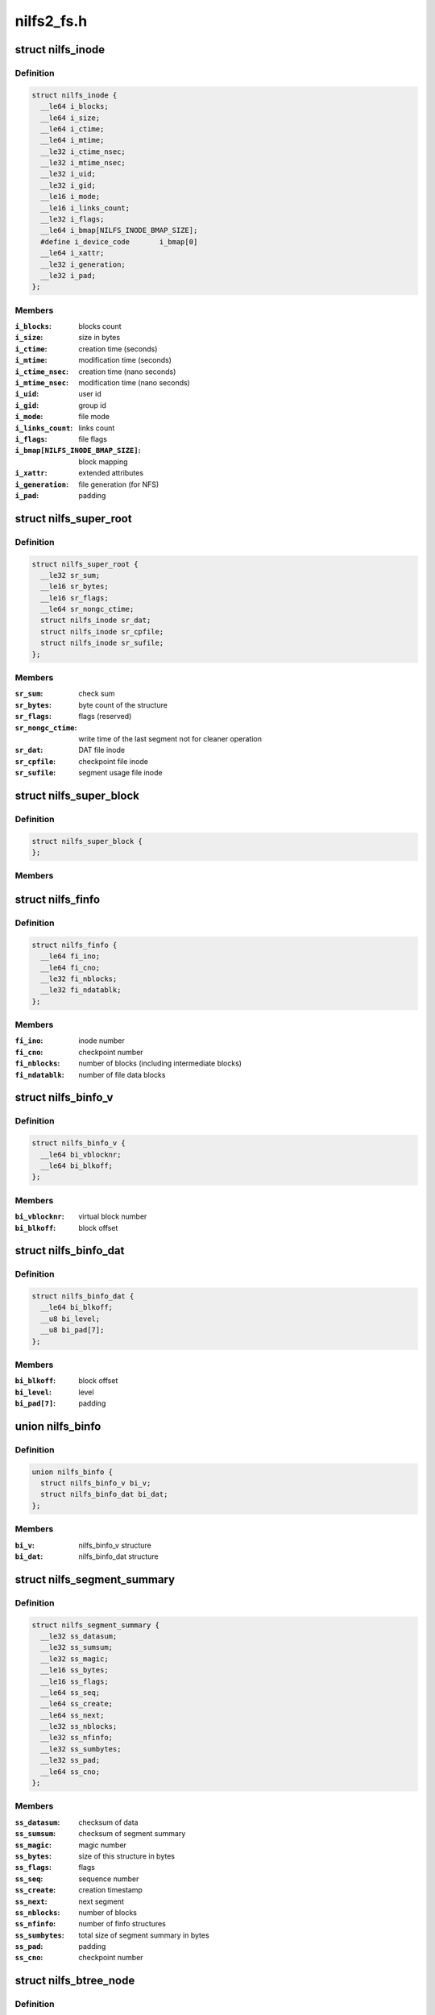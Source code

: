 .. -*- coding: utf-8; mode: rst -*-

===========
nilfs2_fs.h
===========


.. _`nilfs_inode`:

struct nilfs_inode
==================

.. c:type:: nilfs_inode

    structure of an inode on disk


.. _`nilfs_inode.definition`:

Definition
----------

.. code-block:: c

  struct nilfs_inode {
    __le64 i_blocks;
    __le64 i_size;
    __le64 i_ctime;
    __le64 i_mtime;
    __le32 i_ctime_nsec;
    __le32 i_mtime_nsec;
    __le32 i_uid;
    __le32 i_gid;
    __le16 i_mode;
    __le16 i_links_count;
    __le32 i_flags;
    __le64 i_bmap[NILFS_INODE_BMAP_SIZE];
    #define i_device_code	i_bmap[0]
    __le64 i_xattr;
    __le32 i_generation;
    __le32 i_pad;
  };


.. _`nilfs_inode.members`:

Members
-------

:``i_blocks``:
    blocks count

:``i_size``:
    size in bytes

:``i_ctime``:
    creation time (seconds)

:``i_mtime``:
    modification time (seconds)

:``i_ctime_nsec``:
    creation time (nano seconds)

:``i_mtime_nsec``:
    modification time (nano seconds)

:``i_uid``:
    user id

:``i_gid``:
    group id

:``i_mode``:
    file mode

:``i_links_count``:
    links count

:``i_flags``:
    file flags

:``i_bmap[NILFS_INODE_BMAP_SIZE]``:
    block mapping

:``i_xattr``:
    extended attributes

:``i_generation``:
    file generation (for NFS)

:``i_pad``:
    padding




.. _`nilfs_super_root`:

struct nilfs_super_root
=======================

.. c:type:: nilfs_super_root

    structure of super root


.. _`nilfs_super_root.definition`:

Definition
----------

.. code-block:: c

  struct nilfs_super_root {
    __le32 sr_sum;
    __le16 sr_bytes;
    __le16 sr_flags;
    __le64 sr_nongc_ctime;
    struct nilfs_inode sr_dat;
    struct nilfs_inode sr_cpfile;
    struct nilfs_inode sr_sufile;
  };


.. _`nilfs_super_root.members`:

Members
-------

:``sr_sum``:
    check sum

:``sr_bytes``:
    byte count of the structure

:``sr_flags``:
    flags (reserved)

:``sr_nongc_ctime``:
    write time of the last segment not for cleaner operation

:``sr_dat``:
    DAT file inode

:``sr_cpfile``:
    checkpoint file inode

:``sr_sufile``:
    segment usage file inode




.. _`nilfs_super_block`:

struct nilfs_super_block
========================

.. c:type:: nilfs_super_block

    structure of super block on disk


.. _`nilfs_super_block.definition`:

Definition
----------

.. code-block:: c

  struct nilfs_super_block {
  };


.. _`nilfs_super_block.members`:

Members
-------




.. _`nilfs_finfo`:

struct nilfs_finfo
==================

.. c:type:: nilfs_finfo

    file information


.. _`nilfs_finfo.definition`:

Definition
----------

.. code-block:: c

  struct nilfs_finfo {
    __le64 fi_ino;
    __le64 fi_cno;
    __le32 fi_nblocks;
    __le32 fi_ndatablk;
  };


.. _`nilfs_finfo.members`:

Members
-------

:``fi_ino``:
    inode number

:``fi_cno``:
    checkpoint number

:``fi_nblocks``:
    number of blocks (including intermediate blocks)

:``fi_ndatablk``:
    number of file data blocks




.. _`nilfs_binfo_v`:

struct nilfs_binfo_v
====================

.. c:type:: nilfs_binfo_v

    information for the block to which a virtual block number is assigned


.. _`nilfs_binfo_v.definition`:

Definition
----------

.. code-block:: c

  struct nilfs_binfo_v {
    __le64 bi_vblocknr;
    __le64 bi_blkoff;
  };


.. _`nilfs_binfo_v.members`:

Members
-------

:``bi_vblocknr``:
    virtual block number

:``bi_blkoff``:
    block offset




.. _`nilfs_binfo_dat`:

struct nilfs_binfo_dat
======================

.. c:type:: nilfs_binfo_dat

    information for the block which belongs to the DAT file


.. _`nilfs_binfo_dat.definition`:

Definition
----------

.. code-block:: c

  struct nilfs_binfo_dat {
    __le64 bi_blkoff;
    __u8 bi_level;
    __u8 bi_pad[7];
  };


.. _`nilfs_binfo_dat.members`:

Members
-------

:``bi_blkoff``:
    block offset

:``bi_level``:
    level

:``bi_pad[7]``:
    padding




.. _`nilfs_binfo`:

union nilfs_binfo
=================

.. c:type:: nilfs_binfo

    


.. _`nilfs_binfo.definition`:

Definition
----------

.. code-block:: c

  union nilfs_binfo {
    struct nilfs_binfo_v bi_v;
    struct nilfs_binfo_dat bi_dat;
  };


.. _`nilfs_binfo.members`:

Members
-------

:``bi_v``:
    nilfs_binfo_v structure

:``bi_dat``:
    nilfs_binfo_dat structure




.. _`nilfs_segment_summary`:

struct nilfs_segment_summary
============================

.. c:type:: nilfs_segment_summary

    segment summary header


.. _`nilfs_segment_summary.definition`:

Definition
----------

.. code-block:: c

  struct nilfs_segment_summary {
    __le32 ss_datasum;
    __le32 ss_sumsum;
    __le32 ss_magic;
    __le16 ss_bytes;
    __le16 ss_flags;
    __le64 ss_seq;
    __le64 ss_create;
    __le64 ss_next;
    __le32 ss_nblocks;
    __le32 ss_nfinfo;
    __le32 ss_sumbytes;
    __le32 ss_pad;
    __le64 ss_cno;
  };


.. _`nilfs_segment_summary.members`:

Members
-------

:``ss_datasum``:
    checksum of data

:``ss_sumsum``:
    checksum of segment summary

:``ss_magic``:
    magic number

:``ss_bytes``:
    size of this structure in bytes

:``ss_flags``:
    flags

:``ss_seq``:
    sequence number

:``ss_create``:
    creation timestamp

:``ss_next``:
    next segment

:``ss_nblocks``:
    number of blocks

:``ss_nfinfo``:
    number of finfo structures

:``ss_sumbytes``:
    total size of segment summary in bytes

:``ss_pad``:
    padding

:``ss_cno``:
    checkpoint number




.. _`nilfs_btree_node`:

struct nilfs_btree_node
=======================

.. c:type:: nilfs_btree_node

    B-tree node


.. _`nilfs_btree_node.definition`:

Definition
----------

.. code-block:: c

  struct nilfs_btree_node {
    __u8 bn_flags;
    __u8 bn_level;
    __le16 bn_nchildren;
    __le32 bn_pad;
  };


.. _`nilfs_btree_node.members`:

Members
-------

:``bn_flags``:
    flags

:``bn_level``:
    level

:``bn_nchildren``:
    number of children

:``bn_pad``:
    padding




.. _`nilfs_palloc_group_desc`:

struct nilfs_palloc_group_desc
==============================

.. c:type:: nilfs_palloc_group_desc

    block group descriptor


.. _`nilfs_palloc_group_desc.definition`:

Definition
----------

.. code-block:: c

  struct nilfs_palloc_group_desc {
    __le32 pg_nfrees;
  };


.. _`nilfs_palloc_group_desc.members`:

Members
-------

:``pg_nfrees``:
    number of free entries in block group




.. _`nilfs_dat_entry`:

struct nilfs_dat_entry
======================

.. c:type:: nilfs_dat_entry

    disk address translation entry


.. _`nilfs_dat_entry.definition`:

Definition
----------

.. code-block:: c

  struct nilfs_dat_entry {
    __le64 de_blocknr;
    __le64 de_start;
    __le64 de_end;
    __le64 de_rsv;
  };


.. _`nilfs_dat_entry.members`:

Members
-------

:``de_blocknr``:
    block number

:``de_start``:
    start checkpoint number

:``de_end``:
    end checkpoint number

:``de_rsv``:
    reserved for future use




.. _`nilfs_snapshot_list`:

struct nilfs_snapshot_list
==========================

.. c:type:: nilfs_snapshot_list

    snapshot list


.. _`nilfs_snapshot_list.definition`:

Definition
----------

.. code-block:: c

  struct nilfs_snapshot_list {
    __le64 ssl_next;
    __le64 ssl_prev;
  };


.. _`nilfs_snapshot_list.members`:

Members
-------

:``ssl_next``:
    next checkpoint number on snapshot list

:``ssl_prev``:
    previous checkpoint number on snapshot list




.. _`nilfs_checkpoint`:

struct nilfs_checkpoint
=======================

.. c:type:: nilfs_checkpoint

    checkpoint structure


.. _`nilfs_checkpoint.definition`:

Definition
----------

.. code-block:: c

  struct nilfs_checkpoint {
    __le32 cp_flags;
    __le32 cp_checkpoints_count;
    struct nilfs_snapshot_list cp_snapshot_list;
    __le64 cp_cno;
    __le64 cp_create;
    __le64 cp_nblk_inc;
    __le64 cp_inodes_count;
    __le64 cp_blocks_count;
    struct nilfs_inode cp_ifile_inode;
  };


.. _`nilfs_checkpoint.members`:

Members
-------

:``cp_flags``:
    flags

:``cp_checkpoints_count``:
    checkpoints count in a block

:``cp_snapshot_list``:
    snapshot list

:``cp_cno``:
    checkpoint number

:``cp_create``:
    creation timestamp

:``cp_nblk_inc``:
    number of blocks incremented by this checkpoint

:``cp_inodes_count``:
    inodes count

:``cp_blocks_count``:
    blocks count

:``cp_ifile_inode``:
    inode of ifile




.. _`nilfs_cpinfo`:

struct nilfs_cpinfo
===================

.. c:type:: nilfs_cpinfo

    checkpoint information


.. _`nilfs_cpinfo.definition`:

Definition
----------

.. code-block:: c

  struct nilfs_cpinfo {
    __u32 ci_flags;
    __u32 ci_pad;
    __u64 ci_cno;
    __u64 ci_create;
    __u64 ci_nblk_inc;
    __u64 ci_inodes_count;
    __u64 ci_blocks_count;
    __u64 ci_next;
  };


.. _`nilfs_cpinfo.members`:

Members
-------

:``ci_flags``:
    flags

:``ci_pad``:
    padding

:``ci_cno``:
    checkpoint number

:``ci_create``:
    creation timestamp

:``ci_nblk_inc``:
    number of blocks incremented by this checkpoint

:``ci_inodes_count``:
    inodes count

:``ci_blocks_count``:
    blocks count

:``ci_next``:
    next checkpoint number in snapshot list




.. _`nilfs_cpfile_header`:

struct nilfs_cpfile_header
==========================

.. c:type:: nilfs_cpfile_header

    checkpoint file header


.. _`nilfs_cpfile_header.definition`:

Definition
----------

.. code-block:: c

  struct nilfs_cpfile_header {
    __le64 ch_ncheckpoints;
    __le64 ch_nsnapshots;
    struct nilfs_snapshot_list ch_snapshot_list;
  };


.. _`nilfs_cpfile_header.members`:

Members
-------

:``ch_ncheckpoints``:
    number of checkpoints

:``ch_nsnapshots``:
    number of snapshots

:``ch_snapshot_list``:
    snapshot list




.. _`nilfs_segment_usage`:

struct nilfs_segment_usage
==========================

.. c:type:: nilfs_segment_usage

    segment usage


.. _`nilfs_segment_usage.definition`:

Definition
----------

.. code-block:: c

  struct nilfs_segment_usage {
    __le64 su_lastmod;
    __le32 su_nblocks;
    __le32 su_flags;
  };


.. _`nilfs_segment_usage.members`:

Members
-------

:``su_lastmod``:
    last modified timestamp

:``su_nblocks``:
    number of blocks in segment

:``su_flags``:
    flags




.. _`nilfs_sufile_header`:

struct nilfs_sufile_header
==========================

.. c:type:: nilfs_sufile_header

    segment usage file header


.. _`nilfs_sufile_header.definition`:

Definition
----------

.. code-block:: c

  struct nilfs_sufile_header {
    __le64 sh_ncleansegs;
    __le64 sh_ndirtysegs;
    __le64 sh_last_alloc;
  };


.. _`nilfs_sufile_header.members`:

Members
-------

:``sh_ncleansegs``:
    number of clean segments

:``sh_ndirtysegs``:
    number of dirty segments

:``sh_last_alloc``:
    last allocated segment number




.. _`nilfs_cpmode`:

struct nilfs_cpmode
===================

.. c:type:: nilfs_cpmode

    change checkpoint mode structure


.. _`nilfs_cpmode.definition`:

Definition
----------

.. code-block:: c

  struct nilfs_cpmode {
    __u64 cm_cno;
    __u32 cm_mode;
    __u32 cm_pad;
  };


.. _`nilfs_cpmode.members`:

Members
-------

:``cm_cno``:
    checkpoint number

:``cm_mode``:
    mode of checkpoint

:``cm_pad``:
    padding




.. _`nilfs_argv`:

struct nilfs_argv
=================

.. c:type:: nilfs_argv

    argument vector


.. _`nilfs_argv.definition`:

Definition
----------

.. code-block:: c

  struct nilfs_argv {
    __u64 v_base;
    __u32 v_nmembs;
    __u16 v_size;
    __u16 v_flags;
    __u64 v_index;
  };


.. _`nilfs_argv.members`:

Members
-------

:``v_base``:
    pointer on data array from userspace

:``v_nmembs``:
    number of members in data array

:``v_size``:
    size of data array in bytes

:``v_flags``:
    flags

:``v_index``:
    start number of target data items




.. _`nilfs_period`:

struct nilfs_period
===================

.. c:type:: nilfs_period

    period of checkpoint numbers


.. _`nilfs_period.definition`:

Definition
----------

.. code-block:: c

  struct nilfs_period {
    __u64 p_start;
    __u64 p_end;
  };


.. _`nilfs_period.members`:

Members
-------

:``p_start``:
    start checkpoint number (inclusive)

:``p_end``:
    end checkpoint number (exclusive)




.. _`nilfs_cpstat`:

struct nilfs_cpstat
===================

.. c:type:: nilfs_cpstat

    checkpoint statistics


.. _`nilfs_cpstat.definition`:

Definition
----------

.. code-block:: c

  struct nilfs_cpstat {
    __u64 cs_cno;
    __u64 cs_ncps;
    __u64 cs_nsss;
  };


.. _`nilfs_cpstat.members`:

Members
-------

:``cs_cno``:
    checkpoint number

:``cs_ncps``:
    number of checkpoints

:``cs_nsss``:
    number of snapshots




.. _`nilfs_sustat`:

struct nilfs_sustat
===================

.. c:type:: nilfs_sustat

    segment usage statistics


.. _`nilfs_sustat.definition`:

Definition
----------

.. code-block:: c

  struct nilfs_sustat {
    __u64 ss_nsegs;
    __u64 ss_ncleansegs;
    __u64 ss_ndirtysegs;
    __u64 ss_ctime;
    __u64 ss_nongc_ctime;
    __u64 ss_prot_seq;
  };


.. _`nilfs_sustat.members`:

Members
-------

:``ss_nsegs``:
    number of segments

:``ss_ncleansegs``:
    number of clean segments

:``ss_ndirtysegs``:
    number of dirty segments

:``ss_ctime``:
    creation time of the last segment

:``ss_nongc_ctime``:
    creation time of the last segment not for GC

:``ss_prot_seq``:
    least sequence number of segments which must not be reclaimed




.. _`nilfs_vinfo`:

struct nilfs_vinfo
==================

.. c:type:: nilfs_vinfo

    virtual block number information


.. _`nilfs_vinfo.definition`:

Definition
----------

.. code-block:: c

  struct nilfs_vinfo {
    __u64 vi_vblocknr;
    __u64 vi_start;
    __u64 vi_end;
    __u64 vi_blocknr;
  };


.. _`nilfs_vinfo.members`:

Members
-------

:``vi_vblocknr``:
    virtual block number

:``vi_start``:
    start checkpoint number (inclusive)

:``vi_end``:
    end checkpoint number (exclusive)

:``vi_blocknr``:
    disk block number




.. _`nilfs_vdesc`:

struct nilfs_vdesc
==================

.. c:type:: nilfs_vdesc

    descriptor of virtual block number


.. _`nilfs_vdesc.definition`:

Definition
----------

.. code-block:: c

  struct nilfs_vdesc {
    __u64 vd_ino;
    __u64 vd_cno;
    __u64 vd_vblocknr;
    struct nilfs_period vd_period;
    __u64 vd_blocknr;
    __u64 vd_offset;
    __u32 vd_flags;
    __u32 vd_pad;
  };


.. _`nilfs_vdesc.members`:

Members
-------

:``vd_ino``:
    inode number

:``vd_cno``:
    checkpoint number

:``vd_vblocknr``:
    virtual block number

:``vd_period``:
    period of checkpoint numbers

:``vd_blocknr``:
    disk block number

:``vd_offset``:
    logical block offset inside a file

:``vd_flags``:
    flags (data or node block)

:``vd_pad``:
    padding




.. _`nilfs_bdesc`:

struct nilfs_bdesc
==================

.. c:type:: nilfs_bdesc

    descriptor of disk block number


.. _`nilfs_bdesc.definition`:

Definition
----------

.. code-block:: c

  struct nilfs_bdesc {
    __u64 bd_ino;
    __u64 bd_oblocknr;
    __u64 bd_blocknr;
    __u64 bd_offset;
    __u32 bd_level;
    __u32 bd_pad;
  };


.. _`nilfs_bdesc.members`:

Members
-------

:``bd_ino``:
    inode number

:``bd_oblocknr``:
    disk block address (for skipping dead blocks)

:``bd_blocknr``:
    disk block address

:``bd_offset``:
    logical block offset inside a file

:``bd_level``:
    level in the b-tree organization

:``bd_pad``:
    padding


